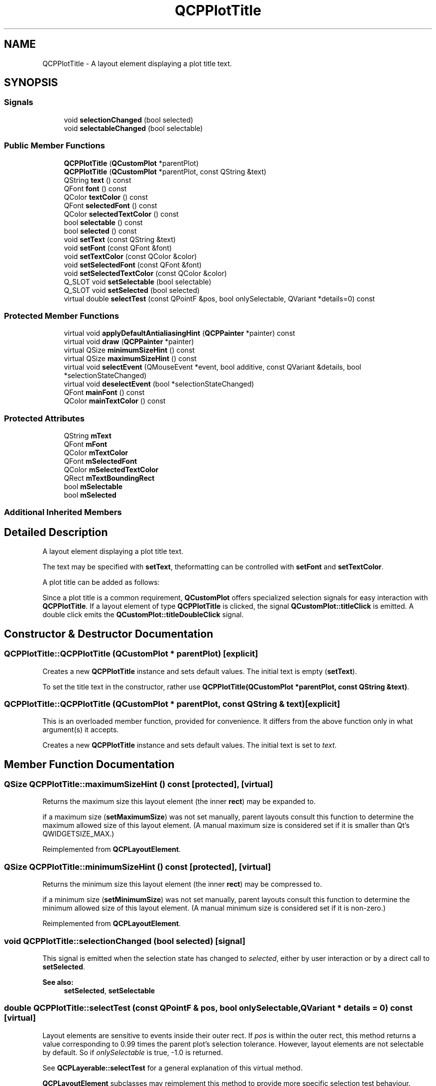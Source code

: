 .TH "QCPPlotTitle" 3 "Thu Jun 18 2015" "Version v.2" "Voice analyze" \" -*- nroff -*-
.ad l
.nh
.SH NAME
QCPPlotTitle \- A layout element displaying a plot title text\&.  

.SH SYNOPSIS
.br
.PP
.SS "Signals"

.in +1c
.ti -1c
.RI "void \fBselectionChanged\fP (bool selected)"
.br
.ti -1c
.RI "void \fBselectableChanged\fP (bool selectable)"
.br
.in -1c
.SS "Public Member Functions"

.in +1c
.ti -1c
.RI "\fBQCPPlotTitle\fP (\fBQCustomPlot\fP *parentPlot)"
.br
.ti -1c
.RI "\fBQCPPlotTitle\fP (\fBQCustomPlot\fP *parentPlot, const QString &text)"
.br
.ti -1c
.RI "QString \fBtext\fP () const "
.br
.ti -1c
.RI "QFont \fBfont\fP () const "
.br
.ti -1c
.RI "QColor \fBtextColor\fP () const "
.br
.ti -1c
.RI "QFont \fBselectedFont\fP () const "
.br
.ti -1c
.RI "QColor \fBselectedTextColor\fP () const "
.br
.ti -1c
.RI "bool \fBselectable\fP () const "
.br
.ti -1c
.RI "bool \fBselected\fP () const "
.br
.ti -1c
.RI "void \fBsetText\fP (const QString &text)"
.br
.ti -1c
.RI "void \fBsetFont\fP (const QFont &font)"
.br
.ti -1c
.RI "void \fBsetTextColor\fP (const QColor &color)"
.br
.ti -1c
.RI "void \fBsetSelectedFont\fP (const QFont &font)"
.br
.ti -1c
.RI "void \fBsetSelectedTextColor\fP (const QColor &color)"
.br
.ti -1c
.RI "Q_SLOT void \fBsetSelectable\fP (bool selectable)"
.br
.ti -1c
.RI "Q_SLOT void \fBsetSelected\fP (bool selected)"
.br
.ti -1c
.RI "virtual double \fBselectTest\fP (const QPointF &pos, bool onlySelectable, QVariant *details=0) const "
.br
.in -1c
.SS "Protected Member Functions"

.in +1c
.ti -1c
.RI "virtual void \fBapplyDefaultAntialiasingHint\fP (\fBQCPPainter\fP *painter) const "
.br
.ti -1c
.RI "virtual void \fBdraw\fP (\fBQCPPainter\fP *painter)"
.br
.ti -1c
.RI "virtual QSize \fBminimumSizeHint\fP () const "
.br
.ti -1c
.RI "virtual QSize \fBmaximumSizeHint\fP () const "
.br
.ti -1c
.RI "virtual void \fBselectEvent\fP (QMouseEvent *event, bool additive, const QVariant &details, bool *selectionStateChanged)"
.br
.ti -1c
.RI "virtual void \fBdeselectEvent\fP (bool *selectionStateChanged)"
.br
.ti -1c
.RI "QFont \fBmainFont\fP () const "
.br
.ti -1c
.RI "QColor \fBmainTextColor\fP () const "
.br
.in -1c
.SS "Protected Attributes"

.in +1c
.ti -1c
.RI "QString \fBmText\fP"
.br
.ti -1c
.RI "QFont \fBmFont\fP"
.br
.ti -1c
.RI "QColor \fBmTextColor\fP"
.br
.ti -1c
.RI "QFont \fBmSelectedFont\fP"
.br
.ti -1c
.RI "QColor \fBmSelectedTextColor\fP"
.br
.ti -1c
.RI "QRect \fBmTextBoundingRect\fP"
.br
.ti -1c
.RI "bool \fBmSelectable\fP"
.br
.ti -1c
.RI "bool \fBmSelected\fP"
.br
.in -1c
.SS "Additional Inherited Members"
.SH "Detailed Description"
.PP 
A layout element displaying a plot title text\&. 

The text may be specified with \fBsetText\fP, theformatting can be controlled with \fBsetFont\fP and \fBsetTextColor\fP\&.
.PP
A plot title can be added as follows: 
.PP
.nf

.fi
.PP
 Since a plot title is a common requirement, \fBQCustomPlot\fP offers specialized selection signals for easy interaction with \fBQCPPlotTitle\fP\&. If a layout element of type \fBQCPPlotTitle\fP is clicked, the signal \fBQCustomPlot::titleClick\fP is emitted\&. A double click emits the \fBQCustomPlot::titleDoubleClick\fP signal\&. 
.SH "Constructor & Destructor Documentation"
.PP 
.SS "QCPPlotTitle::QCPPlotTitle (\fBQCustomPlot\fP * parentPlot)\fC [explicit]\fP"
Creates a new \fBQCPPlotTitle\fP instance and sets default values\&. The initial text is empty (\fBsetText\fP)\&.
.PP
To set the title text in the constructor, rather use \fBQCPPlotTitle(QCustomPlot *parentPlot, const QString &text)\fP\&. 
.SS "QCPPlotTitle::QCPPlotTitle (\fBQCustomPlot\fP * parentPlot, const QString & text)\fC [explicit]\fP"
This is an overloaded member function, provided for convenience\&. It differs from the above function only in what argument(s) it accepts\&.
.PP
Creates a new \fBQCPPlotTitle\fP instance and sets default values\&. The initial text is set to \fItext\fP\&. 
.SH "Member Function Documentation"
.PP 
.SS "QSize QCPPlotTitle::maximumSizeHint () const\fC [protected]\fP, \fC [virtual]\fP"
Returns the maximum size this layout element (the inner \fBrect\fP) may be expanded to\&.
.PP
if a maximum size (\fBsetMaximumSize\fP) was not set manually, parent layouts consult this function to determine the maximum allowed size of this layout element\&. (A manual maximum size is considered set if it is smaller than Qt's QWIDGETSIZE_MAX\&.) 
.PP
Reimplemented from \fBQCPLayoutElement\fP\&.
.SS "QSize QCPPlotTitle::minimumSizeHint () const\fC [protected]\fP, \fC [virtual]\fP"
Returns the minimum size this layout element (the inner \fBrect\fP) may be compressed to\&.
.PP
if a minimum size (\fBsetMinimumSize\fP) was not set manually, parent layouts consult this function to determine the minimum allowed size of this layout element\&. (A manual minimum size is considered set if it is non-zero\&.) 
.PP
Reimplemented from \fBQCPLayoutElement\fP\&.
.SS "void QCPPlotTitle::selectionChanged (bool selected)\fC [signal]\fP"
This signal is emitted when the selection state has changed to \fIselected\fP, either by user interaction or by a direct call to \fBsetSelected\fP\&.
.PP
\fBSee also:\fP
.RS 4
\fBsetSelected\fP, \fBsetSelectable\fP 
.RE
.PP

.SS "double QCPPlotTitle::selectTest (const QPointF & pos, bool onlySelectable, QVariant * details = \fC0\fP) const\fC [virtual]\fP"
Layout elements are sensitive to events inside their outer rect\&. If \fIpos\fP is within the outer rect, this method returns a value corresponding to 0\&.99 times the parent plot's selection tolerance\&. However, layout elements are not selectable by default\&. So if \fIonlySelectable\fP is true, -1\&.0 is returned\&.
.PP
See \fBQCPLayerable::selectTest\fP for a general explanation of this virtual method\&.
.PP
\fBQCPLayoutElement\fP subclasses may reimplement this method to provide more specific selection test behaviour\&. 
.PP
Reimplemented from \fBQCPLayoutElement\fP\&.
.SS "void QCPPlotTitle::setFont (const QFont & font)"
Sets the \fIfont\fP of the title text\&.
.PP
\fBSee also:\fP
.RS 4
\fBsetTextColor\fP, \fBsetSelectedFont\fP 
.RE
.PP

.SS "void QCPPlotTitle::setSelectable (bool selectable)"
Sets whether the user may select this plot title to \fIselectable\fP\&.
.PP
Note that even when \fIselectable\fP is set to \fCfalse\fP, the selection state may be changed programmatically via \fBsetSelected\fP\&. 
.SS "void QCPPlotTitle::setSelected (bool selected)"
Sets the selection state of this plot title to \fIselected\fP\&. If the selection has changed, \fBselectionChanged\fP is emitted\&.
.PP
Note that this function can change the selection state independently of the current \fBsetSelectable\fP state\&. 
.SS "void QCPPlotTitle::setSelectedFont (const QFont & font)"
Sets the \fIfont\fP of the title text that will be used if the plot title is selected (\fBsetSelected\fP)\&.
.PP
\fBSee also:\fP
.RS 4
\fBsetFont\fP 
.RE
.PP

.SS "void QCPPlotTitle::setSelectedTextColor (const QColor & color)"
Sets the \fIcolor\fP of the title text that will be used if the plot title is selected (\fBsetSelected\fP)\&.
.PP
\fBSee also:\fP
.RS 4
\fBsetTextColor\fP 
.RE
.PP

.SS "void QCPPlotTitle::setText (const QString & text)"
Sets the text that will be displayed to \fItext\fP\&. Multiple lines can be created by insertion of '\\n'\&.
.PP
\fBSee also:\fP
.RS 4
\fBsetFont\fP, \fBsetTextColor\fP 
.RE
.PP

.SS "void QCPPlotTitle::setTextColor (const QColor & color)"
Sets the \fIcolor\fP of the title text\&.
.PP
\fBSee also:\fP
.RS 4
\fBsetFont\fP, \fBsetSelectedTextColor\fP 
.RE
.PP


.SH "Author"
.PP 
Generated automatically by Doxygen for Voice analyze from the source code\&.

